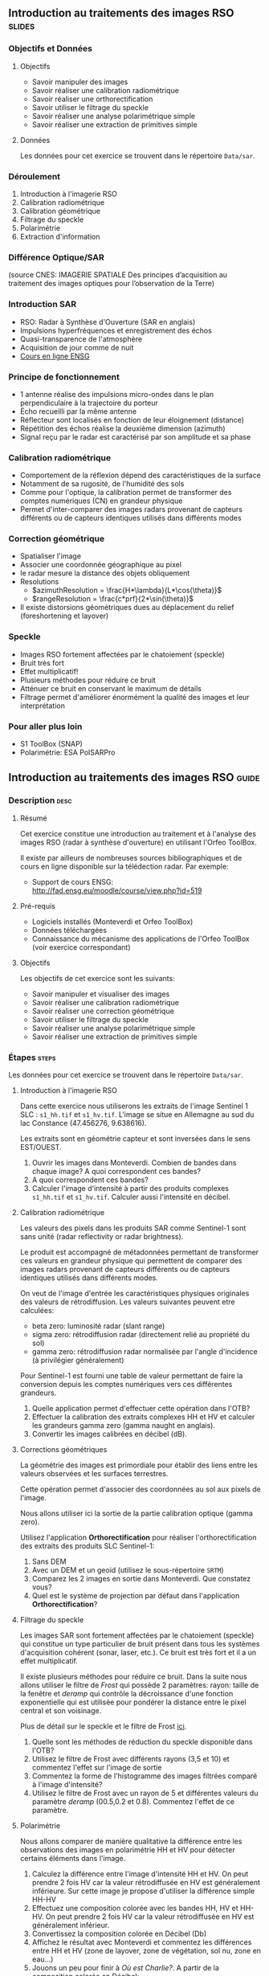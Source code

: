 ** Introduction au traitements des images RSO :slides:
*** Objectifs et Données
**** Objectifs

     - Savoir manipuler des images
     - Savoir réaliser une calibration radiométrique
     - Savoir réaliser une orthorectification
     - Savoir utiliser le filtrage du speckle
     - Savoir réaliser une analyse polarimétrique simple
     - Savoir réaliser une extraction de primitives simple

**** Données

     Les données pour cet exercice se trouvent dans le répertoire  ~Data/sar~.

*** Déroulement
    1. Introduction à l'imagerie RSO
    2. Calibration radiométrique
    3. Calibration géométrique
    4. Filtrage du speckle
    5. Polarimétrie
    6. Extraction d'information
*** Différence Optique/SAR
    #+ATTR_LATEX: :float t :width 0.7\textwidth
    [[file:Images/actif_passif_cours_cnes.png]]
    (source CNES: IMAGERIE SPATIALE Des principes d’acquisition au traitement
    des images optiques pour l’observation de la Terre)
*** Introduction SAR
    - RSO: Radar à Synthèse d'Ouverture (SAR en anglais)
    - Impulsions hyperfréquences et enregistrement des échos
    - Quasi-transparence de l'atmosphère
    - Acquisition de jour comme de nuit
    - [[http://cours-fad-public.ensg.eu/course/view.php?id=94][Cours en ligne ENSG]]
*** Principe de fonctionnement
    - 1 antenne réalise des impulsions micro-ondes dans le plan perpendiculaire à la trajectoire du porteur
    - Écho recueilli par la même antenne
    - Réflecteur sont localisés en fonction de leur éloignement (distance)
    - Répétition des échos réalise la deuxième dimension (azimuth)
    - Signal reçu par le radar est caractérisé par son amplitude et sa phase
*** Calibration radiométrique
    - Comportement de la réflexion dépend des caractéristiques de la surface
    - Notamment de sa rugosité, de l'humidité des sols
    - Comme pour l'optique, la calibration permet de transformer des comptes
      numériques (CN) en grandeur physique
    - Permet d'inter-comparer des images radars provenant de capteurs différents
      ou de capteurs identiques utilisés dans différents modes
*** Correction géométrique
    - Spatialiser l'image
    - Associer une coordonnée géographique au pixel
    - le radar mesure la distance des objets obliquement
    - Resolutions
      - $azimuthResolution = \frac{H*\lambda}{L*\cos(\theta)}$
      - $rangeResolution = \frac{c*prf}{2*\sin(\theta)}$
    - Il existe distorsions géométriques dues au déplacement du relief (foreshortening et layover)
*** Speckle
    - Images RSO fortement affectées par le chatoiement (speckle)
    - Bruit très fort
    - Effet multiplicatif!
    - Plusieurs méthodes pour réduire ce bruit
    - Atténuer ce bruit en conservant le maximum de détails
    - Filtrage permet d'améliorer énormément la qualité des images et leur interprétation
*** Pour aller plus loin

    - S1 ToolBox (SNAP)
    - Polarimétrie: ESA PolSARPro

** Introduction au traitements des images RSO                         :guide:
*** Description                                                        :desc:
**** Résumé
     Cet exercice constitue une introduction au traitement et à l'analyse des
     images RSO (radar à synthèse d'ouverture) en utilisant l'Orfeo ToolBox.

     Il existe par ailleurs de nombreuses sources bibliographiques et de cours
     en ligne disponible sur la télédection radar. Par exemple:
     - Support de cours ENSG: http://fad.ensg.eu/moodle/course/view.php?id=519

**** Pré-requis

     - Logiciels installés (Monteverdi et Orfeo ToolBox)
     - Données téléchargées
     - Connaissance du mécanisme des applications de l'Orfeo ToolBox (voir
       exercice correspondant)
       
**** Objectifs

     Les objectifs de cet exercice sont les suivants:
     - Savoir manipuler et visualiser des images
     - Savoir réaliser une calibration radiométrique
     - Savoir réaliser une correction géométrique
     - Savoir utiliser le filtrage du speckle
     - Savoir réaliser une analyse polarimétrique simple
     - Savoir réaliser une extraction de primitives simple

*** Étapes                                                            :steps:

    Les données pour cet exercice se trouvent dans le répertoire  ~Data/sar~.

**** Introduction à l'imagerie RSO

Dans cette exercice nous utiliserons les extraits de l'image Sentinel 1 SLC :
~s1_hh.tif~ et ~s1_hv.tif~. L'image se situe en Allemagne au sud du lac
Constance (47.456276, 9.638616).

Les extraits sont en géométrie capteur et sont inversées dans le sens EST/OUEST.

1. Ouvrir les images dans Monteverdi. Combien de bandes dans chaque image? A
   quoi correspondent ces bandes?
2. A quoi correspondent ces bandes? 
3. Calculer l'image d'intensité à partir des produits complexes  ~s1_hh.tif~ et
   ~s1_hv.tif~. Calculer aussi l'intensité en décibel.

**** Calibration radiométrique
     
     Les valeurs des pixels dans les produits SAR comme Sentinel-1 sont sans
     unité (radar reflectivity or radar brightness).

     Le produit est accompagné de métadonnées permettant de transformer ces
     valeurs en grandeur physique qui permettent de comparer des images
     radars provenant de capteurs différents ou de capteurs identiques utilisés
     dans différents modes. 

     On veut de l'image d'entrée les caractéristiques physiques originales des
     valeurs de rétrodiffusion. Les valeurs suivantes peuvent etre calculées:
     - beta zero: luminosité radar (slant range)
     - sigma zero: rétrodiffusion radar (directement relié au propriété du sol)
     - gamma zero: rétrodiffusion radar normalisée par l'angle d'incidence (à privilégier généralement) 

     Pour Sentinel-1 est fourni une table de
     valeur permettant de faire la conversion depuis les comptes numériques vers
     ces différentes grandeurs.

     1. Quelle application permet d'effectuer cette opération dans l'OTB?
     2. Effectuer la calibration des extraits complexes HH et HV et calculer les grandeurs
        gamma zero (gamma naught en anglais). 
     3. Convertir les images calibrées en décibel (dB).

**** Corrections géométriques
     
     La  géométrie  des  images  est  primordiale  pour  établir  des  liens
 entre  les valeurs observées et les surfaces terrestres.

     Cette opération permet d'associer des coordonnées au sol aux pixels de l'image.

     Nous allons utiliser ici la sortie de la partie calibration optique (gamma zero).

     Utilisez l'application *Orthorectification* pour réaliser
     l'orthorectification des extraits des produits SLC Sentinel-1:
        1. Sans DEM
        2. Avec un DEM et un geoid (utilisez le sous-répertoire ~SRTM~)
        3. Comparez les 2 images en sortie dans Monteverdi. Que constatez vous?
        4. Quel est le système de projection par défaut dans l'application *Orthorectification*?

**** Filtrage du speckle

     Les images SAR sont fortement affectées par le chatoiement (speckle) qui constitue un
     type particulier de bruit présent dans tous les systèmes d'acquisition cohérent
     (sonar, laser, etc.). Ce bruit est très fort et il a un effet multiplicatif.

     Il existe plusieurs méthodes pour réduire ce bruit. Dans la suite nous
     allons utiliser le filtre de /Frost/ qui possède 2 paramètres: rayon: taille de la fenêtre
     et /deramp/ qui contrôle la décroissance d'une fonction exponentielle qui est
     utilisée pour pondérer la distance entre le pixel central et son voisinage.

     Plus de détail sur le speckle et le filtre de Frost [[http://earth.eo.esa.int/download/eoedu/Earthnet-website-material/to-access-from-Earthnet/2011_ESA-CONAE-SAR-Capacity-Building-Argentina/Speckle.pdf][ici]].

     1. Quelle sont les méthodes de réduction du speckle disponible dans l'OTB?
     2. Utilisez le filtre de Frost avec différents rayons (3,5 et 10) et
       commentez l'effet sur l'image de sortie
     3. Commentez la forme de l'histogramme des images filtrées comparé à
        l'image d'intensité?
     4. Utilisez le filtre de Frost avec un rayon de 5 et différentes valeurs
        du paramètre /deramp/ (00.5,0.2 et 0.8). Commentez l'effet de ce paramètre.

**** Polarimétrie

     Nous allons comparer de manière qualitative la différence entre les
     observations des images en polarimétrie HH et HV pour détecter certains
     éléments dans l'image.

     1. Calculez la différence entre l'image d'intensité HH et HV. On peut
        prendre 2 fois HV car la valeur rétrodiffusée en HV est généralement
        inférieure. Sur cette image je propose d'utiliser la différence simple HH-HV
     2. Effectuez une composition colorée avec les bandes HH, HV et HH-HV. On peut
        prendre 2 fois HV car la valeur rétrodiffusée en HV est généralement inférieur.
     3. Convertissez la composition colorée en Décibel (Db)
     4. Affichez le résultat avec Monteverdi et commentez les différences entre
        HH et HV (zone de layover, zone de végétation, sol nu, zone en eau...)
     5. Jouons un peu pour finir à /Où est Charlie?/. A partir de la
        composition colorée en Décibel:
        - Indiquer les coordonnées de 2 lignes électrique parallèle visible dans l'image?
        - Plus dur, chercher dans l'image une zone réagissant comme un coin réflecteur
          ("croix").
        - A quoi correspondent les "points" en violet dans le lac autour des
          coordonnées (930,1170)?

        Vous pouvez pour faciliter l'analyse: visualisez la zone d'étude dans
        [[https://www.google.fr/maps/place/47%C2%B027'51.0%22N+9%C2%B036'22.5%22E/@47.462655,9.5676349,18957m/data=!3m1!1e3!4m2!3m1!1s0x0:0x0][Google Maps]].

**** Extraction d'information

     Pour aller plus loin on pourra ensuite explorer les primitives et les
     algorithmes disponibles pour l'extraction de données dans les images SAR.

     Voir filtre de Touzi dans l'application *EdgeExtraction* par exemple.

** Introduction au traitements des images RSO :solutions:
**** Introduction à l'imagerie RSO
1. Les 2 extraits correspondent respectivement à la combinaison polarimétrique
   HH (transmission et réception horizontales) et HV (transmission horizontale et réception verticale).
2. Ces bandes correspondent respectivement à la partie réelle et partie
   imaginaire du signal radar.
3. On peut utiliser l'application *BandMath* pour réaliser le calcul de l'image d'intensité:

   Pour HH:

   #+BEGIN_EXAMPLE
    $ otbcli_BandMath \
   -il s1_hh.tif \
   -out intensity_hh.tif int32 \
   -exp "im1b1*im1b1+im1b2*im1b2"
   #+END_EXAMPLE

   Pour HV:

   #+BEGIN_EXAMPLE
    $ otbcli_BandMath \
    -il s1_hv.tif \
    -out intensity_hv.tif int32 \
    -exp "im1b1*im1b1+im1b2*im1b2"
   #+END_EXAMPLE

**** Calibration radiométrique
     1. *SARCalibration*
     2. Pour Sentinel-1 les coefficients de calibration sont lus automatiquement
        dans les métadonnées du produit:
        #+BEGIN_EXAMPLE
        $ otbcli_SARCalibration \
        -in "s1_hh.tif?&geom=s1_hh_calibration.geom" \
        -out s1_hh_gamma0.tif \
        -lut gamma
        #+END_EXAMPLE

        Pour l'extrait de l'image en polarisation HV:

        #+BEGIN_EXAMPLE
        $ otbcli_SARCalibration \ 
        -in "s1_hv.tif?&geom=s1_hv_calibration.geom" \
        -out s1_hv_gamma0.tif \
        -lut gamma
        #+END_EXAMPLE
        
     3. Attention au pixel <= 0 dans l'expression du log!

        #+BEGIN_EXAMPLE
        $ otbcli_BandMath \
        -in s1_hh_gamma0.tif \
        -out s1_hh_gamma0_db.tif \
        -exp "im1b1>0?10*log10(im1b1):0"
        #+END_EXAMPLE

        Et pour HV:

        #+BEGIN_EXAMPLE
        $ otbcli_BandMath \
        -in s1_hv_gamma0.tif \
        -out s1_hv_gamma0_db.tif \
        -exp "im1b1>0?10*log10(im1b1):0"
        #+END_EXAMPLE

**** Corrections géométrique
    1. Orthorectification sans DEM:
       #+BEGIN_EXAMPLE
       $ otbcli_OrthoRectification \
       -io.in s1_hh_gamma0.tif \
       -io.out s1_hh_gamma0_ortho.tif uint16
       #+END_EXAMPLE
    2. Orthorectification avec DEM et geoid:
       #+BEGIN_EXAMPLE
       $ otbcli_OrthoRectification \
       -io.in s1_hh_gamma0.tif \
       -io.out s1_hh_gamma0_ortho.tif uint16 \ 
       -elev.dem SRTM/ \
       -elev.geoid Geoid/egm96.grd
       #+END_EXAMPLE
    3. La projection par défaut est UTM. Sur l'extrait Sentinel-1 la zone UTM est
       32 Nord.
**** Filtrage du speckle

     1. Les méthodes disponibles sont: lee, frost, kuan et gamma map. Quelque
        soit la méthode utilisée on note une amélioration majeure de la qualité
        de l'image filtrée qui permet d'identifier des structures difficilement
        visible dans l'image d'intensité originale. 

     2. Réduction du speckle avec l'algorithme de Frost:

        #+BEGIN_EXAMPLE
        $ otbcli_Despeckle \
        -in intensity_hh.tif \ 
        -out intensity_hh_speckle.tif \ 
        -filter frost \
        -filter.frost.rad 3
        #+END_EXAMPLE

        L'augmentation du rayon a pour effet d'augmenter le lissage de l'image
        filtrée. Cela permet d'améliorer la qualité des images dans les zones
        homogènes mais entraîne également la perte d'information et de détail
        sur des petites structures avec beaucoup de contraste. 

     3. L'histogramme des images filtrées tend à devenir gaussien (en cloche) et
        va progressivement différer de la distribution Gamma de l'image
        originale (la loi Gamma se caractérise par une distribution en cloche
        asymétrique avec une longue queue à droite) .
     4. L'augmentation du paramètre /deramp/ diminue la décroissance de
        l'atténuation exponentielle et à donc tendance à prendre plus en compte
        les pixels éloignés du pixel central ce qui augmente l'effet de lissage
        sur l'image filtrée.
        
**** Polarimétrie
     1. Calcul de la différence HH-HV:
        #+BEGIN_EXAMPLE
      $ otbcli_BandMath \
      -il intensity_hh_speckle.tif intensity_hv_speckle.tif \
      -out hh-hv_speckle.tif \
      -exp "im1b1-2*im2b1"
        #+END_EXAMPLE
     2. On effectue ensuite la concaténation entre les polarisations croisées et la
        différence des 2:
     #+BEGIN_EXAMPLE
      $ otbcli_ConcatenateImages \ 
      -il intensity_hh_speckle.tif \
      intensity_hv_speckle.tif hh-hv_speckle.tif \ 
      -out intensity_compo.tif 
     #+END_EXAMPLE
     1. Attention au pixel <= 0 dans l'expression du log!

        #+BEGIN_EXAMPLE
        $ otbcli_BandMath \
        -in intensity_compo.tif \
        -out intensity_compo_db.tif \
        -exp "im1b1>0?10*log10(im1b1):0"
        #+END_EXAMPLE
     2. Commentaires:
        - layover: correspond à un effet géométrique réponse similaire HH et HV
        - variabilités traduisent aussi des différences de type et de niveau de croissance des végétations et d’humidité du sol
        - zone de végétation (foret): vert/jaune
        - HV moins sensible à la rugosité
        - Zone en eau: réponse radar faible (HH)
     3. Analyse de la composition colorée:
        - 2 lignes électriques parallèles autour des coordonnées (230,3700)
        - Coin réflecteur au coordonnée image (3620,2925). C'est peut etre un
          coin réflecteur fixe positionné pour la validation géométrique de
          Sentinel-1 (cette zone fait partie des zones de validation de la
          mission). Je n'ai pas trouvé d'information permettant de vérifier
          cette hypothèse.
        - Plots métalliques pour amarrer les bateaux 
     
